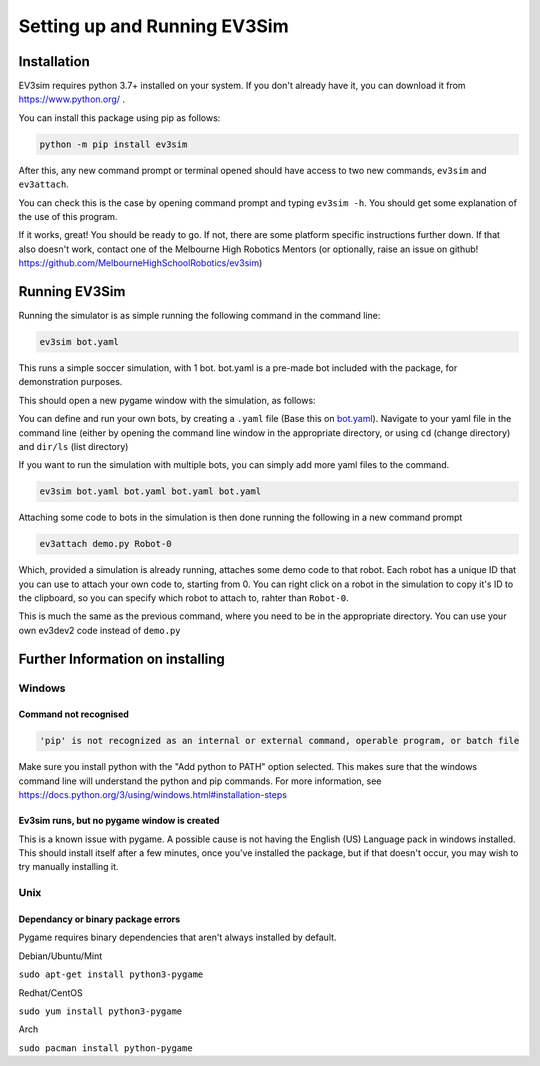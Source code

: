 Setting up and Running EV3Sim
=============================

Installation
------------

EV3sim requires python 3.7+ installed on your system. If you don't already have it, you can download it from https://www.python.org/ .

You can install this package using pip as follows:

.. code-block:: bash

    python -m pip install ev3sim

After this, any new command prompt or terminal opened should have access to two new commands, ``ev3sim`` and ``ev3attach``.

You can check this is the case by opening command prompt and typing ``ev3sim -h``. You should get some explanation of the use of this program.

If it works, great! You should be ready to go. If not, there are some platform specific instructions further down. If that also doesn't work, contact one of the Melbourne High Robotics Mentors (or optionally, raise an issue on github! https://github.com/MelbourneHighSchoolRobotics/ev3sim)

Running EV3Sim
--------------

Running the simulator is as simple running the following command in the command line: 

.. code-block:: bash

    ev3sim bot.yaml

This runs a simple soccer simulation, with 1 bot. bot.yaml is a pre-made bot included with the package, for demonstration purposes.

This should open a new pygame window with the simulation, as follows:

.. image:: images/sim.jpg
  :width: 600
  :alt: The pygame window for the simulator

You can define and run your own bots, by creating a ``.yaml`` file (Base this on `bot.yaml`_). Navigate to your yaml file in the command line (either by opening the command line window in the appropriate directory, or using ``cd`` (change directory) and ``dir/ls`` (list directory)

If you want to run the simulation with multiple bots, you can simply add more yaml files to the command.

.. code-block:: bash

    ev3sim bot.yaml bot.yaml bot.yaml bot.yaml

Attaching some code to bots in the simulation is then done running the following in a new command prompt

.. code-block:: bash

    ev3attach demo.py Robot-0

Which, provided a simulation is already running, attaches some demo code to that robot. Each robot has a unique ID that you can use to attach your own code to, starting from 0. You can right click on a robot in the simulation to copy it's ID to the clipboard, so you can specify which robot to attach to, rahter than ``Robot-0``.


This is much the same as the previous command, where you need to be in the appropriate directory. You can use your own ev3dev2 code instead of ``demo.py``

.. _bot.yaml: https://github.com/MelbourneHighSchoolRobotics/ev3sim/tree/main/ev3sim/robots/bot.yaml


Further Information on installing
---------------------------------

Windows
^^^^^^^


Command not recognised
""""""""""""""""""""""

.. code-block:: batch

    'pip' is not recognized as an internal or external command, operable program, or batch file

Make sure you install python with the "Add python to PATH" option selected. This makes sure that the windows command line will understand the python and pip commands. For more information, see https://docs.python.org/3/using/windows.html#installation-steps


Ev3sim runs, but no pygame window is created
"""""""""""""""""""""""""""""""""""""""""""""""""

This is a known issue with pygame. A possible cause is not having the English (US) Language pack in windows installed. This should install itself after a few minutes, once you've installed the package, but if that doesn't occur, you may wish to try manually installing it.

Unix
^^^^^


Dependancy or binary package errors
""""""""""""""""""""""""""""""""""""""""

Pygame requires binary dependencies that aren't always installed by default.

Debian/Ubuntu/Mint


``sudo apt-get install python3-pygame``

Redhat/CentOS

``sudo yum install python3-pygame``

Arch 

``sudo pacman install python-pygame``
